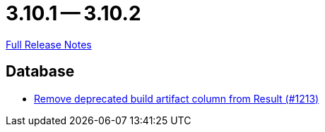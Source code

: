 = 3.10.1 -- 3.10.2

link:https://github.com/ls1intum/Artemis/releases/tag/3.10.2[Full Release Notes]

== Database

* link:https://www.github.com/ls1intum/Artemis/commit/343b72d1c2c0b352d64f0fbc21633ce2a8d17730[Remove deprecated build artifact column from Result (#1213)]


